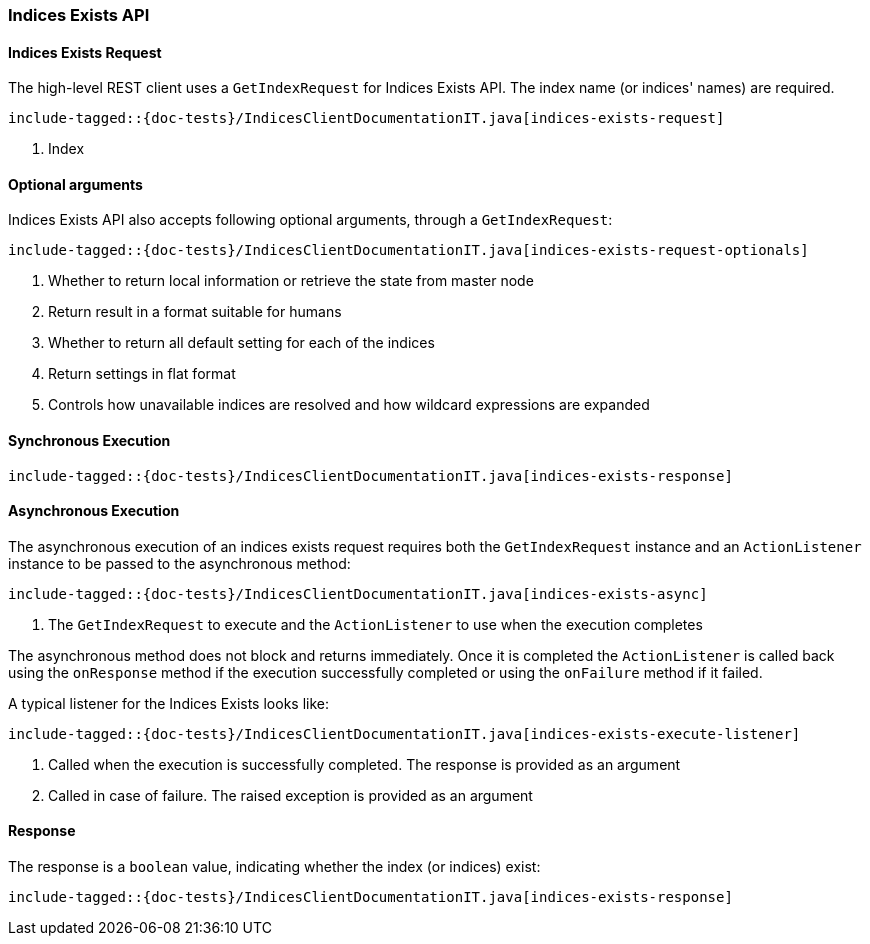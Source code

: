 [[java-rest-high-indices-exists]]
=== Indices Exists API

[[java-rest-high-indices-exists-request]]
==== Indices Exists Request

The high-level REST client uses a `GetIndexRequest` for Indices Exists API. The index name (or indices' names) are required.

["source","java",subs="attributes,callouts,macros"]
--------------------------------------------------
include-tagged::{doc-tests}/IndicesClientDocumentationIT.java[indices-exists-request]
--------------------------------------------------
<1> Index

[[java-rest-high-indices-exists-optional-args]]
==== Optional arguments
Indices Exists API also accepts following optional arguments, through a `GetIndexRequest`:

["source","java",subs="attributes,callouts,macros"]
--------------------------------------------------
include-tagged::{doc-tests}/IndicesClientDocumentationIT.java[indices-exists-request-optionals]
--------------------------------------------------
<1> Whether to return local information or retrieve the state from master node
<2> Return result in a format suitable for humans
<3> Whether to return all default setting for each of the indices
<4> Return settings in flat format
<5> Controls how unavailable indices are resolved and how wildcard expressions are expanded

[[java-rest-high-indices-sync]]
==== Synchronous Execution
["source","java",subs="attributes,callouts,macros"]
--------------------------------------------------
include-tagged::{doc-tests}/IndicesClientDocumentationIT.java[indices-exists-response]
--------------------------------------------------

[[java-rest-high-indices-async]]
==== Asynchronous Execution
The asynchronous execution of an indices exists request requires both the
`GetIndexRequest` instance and an `ActionListener` instance to be passed
to the asynchronous method:

["source","java",subs="attributes,callouts,macros"]
--------------------------------------------------
include-tagged::{doc-tests}/IndicesClientDocumentationIT.java[indices-exists-async]
--------------------------------------------------
<1> The `GetIndexRequest` to execute and the `ActionListener` to use when
the execution completes

The asynchronous method does not block and returns immediately. Once it is
completed the `ActionListener` is called back using the `onResponse` method
if the execution successfully completed or using the `onFailure` method if
it failed.

A typical listener for the Indices Exists looks like:

["source","java",subs="attributes,callouts,macros"]
--------------------------------------------------
include-tagged::{doc-tests}/IndicesClientDocumentationIT.java[indices-exists-execute-listener]
--------------------------------------------------
<1> Called when the execution is successfully completed. The response is
provided as an argument
<2> Called in case of failure. The raised exception is provided as an argument

[[java-rest-high-indices-exists-response]]
==== Response
The response is a `boolean` value, indicating whether the index (or indices) exist:

["source","java",subs="attributes,callouts,macros"]
--------------------------------------------------
include-tagged::{doc-tests}/IndicesClientDocumentationIT.java[indices-exists-response]
--------------------------------------------------
